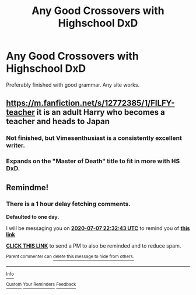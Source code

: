 #+TITLE: Any Good Crossovers with Highschool DxD

* Any Good Crossovers with Highschool DxD
:PROPERTIES:
:Author: The-Apprentice-Autho
:Score: 5
:DateUnix: 1594070894.0
:DateShort: 2020-Jul-07
:FlairText: Request
:END:
Preferably finished with good grammar. Any site works.


** [[https://m.fanfiction.net/s/12772385/1/FILFY-teacher]] it is an adult Harry who becomes a teacher and heads to Japan
:PROPERTIES:
:Author: DoomAndThenSum
:Score: 2
:DateUnix: 1594084348.0
:DateShort: 2020-Jul-07
:END:

*** Not finished, but Vimesenthusiast is a consistently excellent writer.
:PROPERTIES:
:Author: WhosThisGeek
:Score: 2
:DateUnix: 1594090514.0
:DateShort: 2020-Jul-07
:END:


*** Expands on the "Master of Death" title to fit in more with HS DxD.
:PROPERTIES:
:Author: Nyanmaru_San
:Score: 1
:DateUnix: 1594194747.0
:DateShort: 2020-Jul-08
:END:


** Remindme!
:PROPERTIES:
:Author: Dizzytopian
:Score: 1
:DateUnix: 1594074763.0
:DateShort: 2020-Jul-07
:END:

*** There is a 1 hour delay fetching comments.

*Defaulted to one day.*

I will be messaging you on [[http://www.wolframalpha.com/input/?i=2020-07-07%2022:32:43%20UTC%20To%20Local%20Time][*2020-07-07 22:32:43 UTC*]] to remind you of [[https://np.reddit.com/r/HPfanfiction/comments/hmgxem/any_good_crossovers_with_highschool_dxd/fx5acpm/?context=3][*this link*]]

[[https://np.reddit.com/message/compose/?to=RemindMeBot&subject=Reminder&message=%5Bhttps%3A%2F%2Fwww.reddit.com%2Fr%2FHPfanfiction%2Fcomments%2Fhmgxem%2Fany_good_crossovers_with_highschool_dxd%2Ffx5acpm%2F%5D%0A%0ARemindMe%21%202020-07-07%2022%3A32%3A43%20UTC][*CLICK THIS LINK*]] to send a PM to also be reminded and to reduce spam.

^{Parent commenter can} [[https://np.reddit.com/message/compose/?to=RemindMeBot&subject=Delete%20Comment&message=Delete%21%20hmgxem][^{delete this message to hide from others.}]]

--------------

[[https://np.reddit.com/r/RemindMeBot/comments/e1bko7/remindmebot_info_v21/][^{Info}]]

[[https://np.reddit.com/message/compose/?to=RemindMeBot&subject=Reminder&message=%5BLink%20or%20message%20inside%20square%20brackets%5D%0A%0ARemindMe%21%20Time%20period%20here][^{Custom}]]
[[https://np.reddit.com/message/compose/?to=RemindMeBot&subject=List%20Of%20Reminders&message=MyReminders%21][^{Your Reminders}]]
[[https://np.reddit.com/message/compose/?to=Watchful1&subject=RemindMeBot%20Feedback][^{Feedback}]]
:PROPERTIES:
:Author: RemindMeBot
:Score: 1
:DateUnix: 1594078912.0
:DateShort: 2020-Jul-07
:END:
